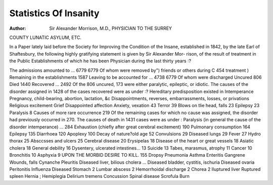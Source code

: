 Statistics Of Insanity
=======================

:Author: Sir Alexander Morrison, M.D., PHYSICIAN TO THE SURREY
COUNTY LUNATIC ASYLUM, ETC.

In a Paper lately laid before the Society for Improving the Condition
of the Insane, established in 1842, by the late Earl of Shaftesbury, the
following highly gratifying statement is given by Sir Alexander Mor-
rison, of the result of treatment in the Public Establishments of which
he has been Physician during the last thirty years :?

The admissions amounted to ... 6779
6779
Of whom were removed by")
friends or others during C 454
treatment  )
Remaining in the establishments 1587
Leaving to be accounted for ... 4738
6779 Of whom were discharged  Uncured  806 Died  1440 Recovered ... 2492
Of the 806 uncured, 173 were either paralytic, epileptic, or idiotic.
The causes of the disorder assigned in 1428 of the cases recovered were as under :?
Hereditary predisposition existed in 
Intemperance Pregnancy, child-bearing, abortion, lactation, &c
Disappointments, reverses, embarrassments, losses, or privations
Religious excitement Grief Disappointed affection Anxiety, vexation  43 Terror  39 Blows on tlie head, falls   23
Epilepsy  23 Paralysis   8 Causes of more rare occurrence 219
Of the remaining cases for which no cause was assigned, the disorder had previously occurred
in 270.
The causes of death in 1431 cases were as under : Paralysis (in general the cause of the disorder intemperance) ... 284
Exhaustion (chiefly after great cerebral excitement)  190
Pulmonary consumption   164
Epilepsy  135
Diarrhoea   120
Apoplexy   100
Decay of nature?old age  52
Convulsions   29
Diseased lungs   29
Fever  27
Hydro thorax  25
Absccsses and ulcers  25
Cerebral disease  20
Erysipelas   18
Disease of the heart or great
vessels   18
Asiatic cholera   18
General debility  16
Dysentery, ulcerated intestines... 13
Suicide   13
Tabes, marasmus, atrophy  11
Cancer   10
Bronchitis  10
Asphyxia   9
UPON THE MORBID DESIRE TO KILL. 155
Dropsy
Pneumonia
Asthma
Enteritis
Gangrene
Wounds, falls
Cynanche
Pleuritis
Diseased liver, bilious cholera ...
Diseased bladder, cystitis,
ischuria
Diseased ovaria
Peritonitis
Influenza
Diseased Stomach   2
Lumbar abscess   2
Hemorrhoidal discharge  2
Chorea  2
lluptured liver
Ruptured spleen
Hernia ;
Hemiplegia
Delirium tremens
Concussion
Spinal disease
Scrofula
Burn

